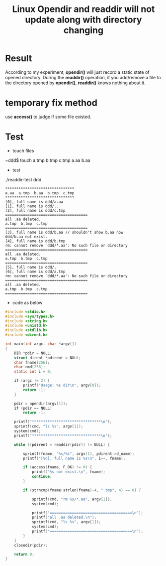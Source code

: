#+TITLE: Linux Opendir and readdir will not update along with directory changing

* Result
According to my experiment, *opendir()* will just record a static state of opened 
directory. During the *readdir()* operation, if you add/remove a file to the 
directory opened by *opendir()*, *readdir()* knows nothing about it.

* temporary fix method
use *access()* to judge if some file existed.

* Test

+ touch files
~ddd$ touch a.tmp b.tmp c.tmp a.aa b.aa

+ test
./readdir-test ddd
#+begin_src info
*******************************
a.aa  a.tmp  b.aa  b.tmp  c.tmp
*******************************
[0], full name is ddd/a.aa
[1], full name is ddd/..
[2], full name is ddd/c.tmp
=====================================
all .aa deleted.
a.tmp  b.tmp  c.tmp
=====================================
[3], full name is ddd/b.aa // shouldn't show b.aa now
ddd/b.aa not exist.
[4], full name is ddd/b.tmp
rm: cannot remove `ddd/*.aa': No such file or directory
=====================================
all .aa deleted.
a.tmp  b.tmp  c.tmp
=====================================
[5], full name is ddd/.
[6], full name is ddd/a.tmp
rm: cannot remove `ddd/*.aa': No such file or directory
=====================================
all .aa deleted.
a.tmp  b.tmp  c.tmp
=====================================
#+end_src


+ code as below
#+begin_src c
#include <stdio.h>
#include <sys/types.h>
#include <string.h>
#include <unistd.h>
#include <stdlib.h>
#include <dirent.h>

int main(int argc, char *argv[])
{
    DIR *pdir = NULL;
    struct dirent *pdirent = NULL;
    char fname[256];
    char cmd[256];
    static int i = 0;

    if (argc != 2) {
        printf("Usage: %s dir\n", argv[0]);
        return -1;
    }
    
    pdir = opendir(argv[1]);
    if (pdir == NULL)
        return -1;

    printf("*******************************\n");
    sprintf(cmd, "ls %s", argv[1]);
    system(cmd);
    printf("*******************************\n");

    while ((pdirent = readdir(pdir)) != NULL) {

        sprintf(fname, "%s/%s", argv[1], pdirent->d_name);
        printf("[%d], full name is %s\n", i++, fname);

        if (access(fname, F_OK) != 0) {
            printf("%s not exist.\n", fname);
            continue;
        }

        if (strncmp(fname+strlen(fname)-4, ".tmp", 4) == 0) {

            sprintf(cmd, "rm %s/*.aa", argv[1]);
            system(cmd);
            
            printf("=====================================\n");
            printf("all .aa deleted.\n");
            sprintf(cmd, "ls %s", argv[1]);
            system(cmd);
            printf("=====================================\n");
        }
    }
    closedir(pdir);
    
    return 0;
}
#+end_src
